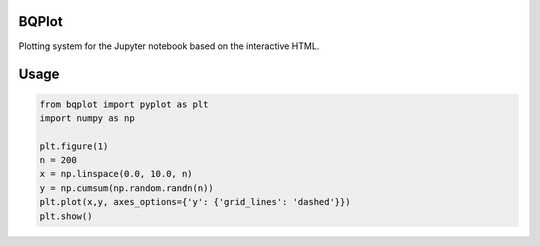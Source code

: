 BQPlot
======

Plotting system for the Jupyter notebook based on the interactive HTML.

Usage
=====

.. code-block:: python

    from bqplot import pyplot as plt
    import numpy as np

    plt.figure(1)
    n = 200
    x = np.linspace(0.0, 10.0, n)
    y = np.cumsum(np.random.randn(n))
    plt.plot(x,y, axes_options={'y': {'grid_lines': 'dashed'}})
    plt.show()


